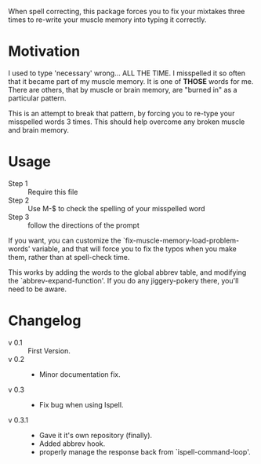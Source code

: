
When spell correcting, this package forces you to fix your mixtakes
  three times to re-write your muscle memory into typing it correctly.

* Motivation

  I used to type 'necessary' wrong... ALL THE TIME.  I misspelled it so
  often that it became part of my muscle memory.  It is one of *THOSE*
  words for me.  There are others, that by muscle or brain memory,
  are "burned in" as a particular pattern.
 
  This is an attempt to break that pattern, by forcing you to re-type
  your misspelled words 3 times.  This should help overcome any broken
  muscle and brain memory.

* Usage

  - Step 1 :: Require this file
  - Step 2 :: Use M-$ to check the spelling of your misspelled word
  - Step 3 :: follow the directions of the prompt
  
  If you want, you can customize the 
  `fix-muscle-memory-load-problem-words' variable, and that will 
  force you to fix the typos when you make them, rather than at 
  spell-check time.

  This works by adding the words to the global abbrev table, and
  modifying the `abbrev-expand-function'.  If you do any jiggery-pokery
  there, you'll need to be aware.

* Changelog

  - v 0.1 :: First Version.
  - v 0.2 :: 
    - Minor documentation fix. 
  - v 0.3 ::
    - Fix bug when using Ispell.
  - v 0.3.1 ::
    - Gave it it's own repository (finally).
    - Added abbrev hook.
    - properly manage the response back from `ispell-command-loop'.
